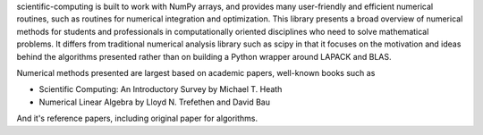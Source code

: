 
scientific-computing is built to work with
NumPy arrays, and provides many user-friendly and efficient numerical routines,
such as routines for numerical integration and optimization. This library
presents a broad overview of numerical methods for students and professionals
in computationally oriented disciplines who need to solve mathematical
problems. It differs from traditional numerical analysis library such as scipy
in that it focuses on the motivation and ideas behind the algorithms presented
rather than on building a Python wrapper around LAPACK and BLAS.

Numerical methods presented are largest based on academic papers, well-known
books such as

- Scientific Computing: An Introductory Survey by Michael T. Heath
- Numerical Linear Algebra by Lloyd N. Trefethen and David Bau

And it's reference papers, including original paper for algorithms.